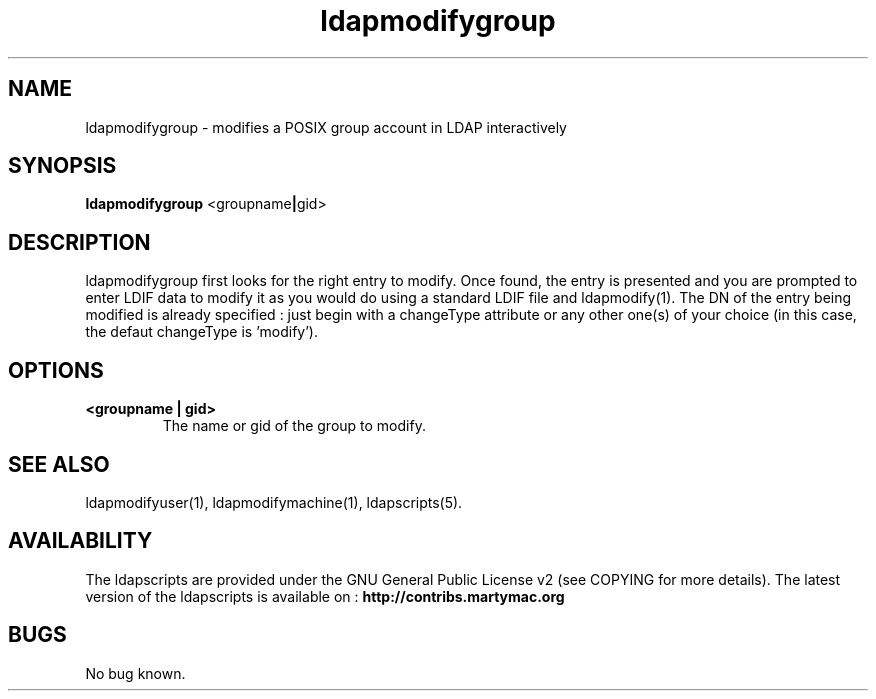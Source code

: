.\" Copyright (C) 2007-2017 Ganaël LAPLANCHE
.\"
.\" This program is free software; you can redistribute it and/or
.\" modify it under the terms of the GNU General Public License
.\" as published by the Free Software Foundation; either version 2
.\" of the License, or (at your option) any later version.
.\"
.\" This program is distributed in the hope that it will be useful,
.\" but WITHOUT ANY WARRANTY; without even the implied warranty of
.\" MERCHANTABILITY or FITNESS FOR A PARTICULAR PURPOSE.  See the
.\" GNU General Public License for more details.
.\"
.\" You should have received a copy of the GNU General Public License
.\" along with this program; if not, write to the Free Software
.\" Foundation, Inc., 59 Temple Place - Suite 330, Boston, MA 02111-1307,
.\" USA.
.\"
.\" Ganael Laplanche
.\" ganael.laplanche@martymac.org
.\" http://contribs.martymac.org
.\"
.TH ldapmodifygroup 1 "August 22, 2007"

.SH NAME
ldapmodifygroup \- modifies a POSIX group account in LDAP interactively

.SH SYNOPSIS
.B ldapmodifygroup
.RB <groupname | gid>
 
.SH DESCRIPTION
ldapmodifygroup first looks for the right entry to modify. Once found, the entry is presented and you
are prompted to enter LDIF data to modify it as you would do using a standard LDIF file and ldapmodify(1).
The DN of the entry being modified is already specified : just begin with a changeType attribute or any
other one(s) of your choice (in this case, the defaut changeType is 'modify').

.SH OPTIONS
.TP
.B <groupname | gid>
The name or gid of the group to modify.

.SH "SEE ALSO"
ldapmodifyuser(1), ldapmodifymachine(1), ldapscripts(5).

.SH AVAILABILITY
The ldapscripts are provided under the GNU General Public License v2 (see COPYING for more details).
The latest version of the ldapscripts is available on :
.B http://contribs.martymac.org

.SH BUGS
No bug known.
